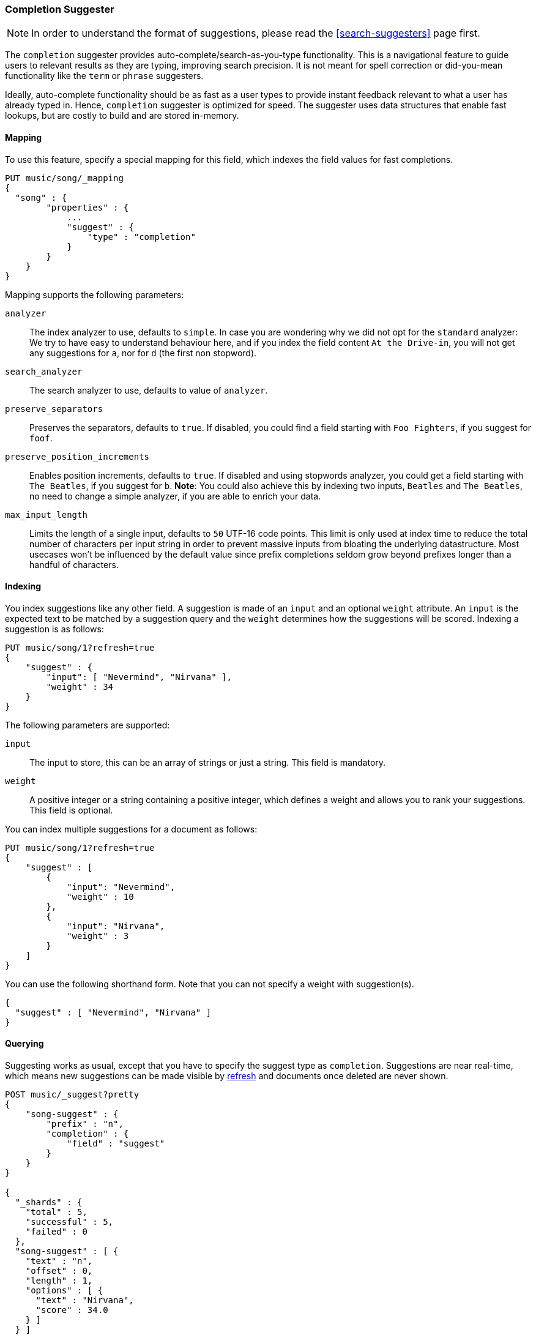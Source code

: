 [[search-suggesters-completion]]
=== Completion Suggester

NOTE: In order to understand the format of suggestions, please
read the <<search-suggesters>> page first.

The `completion` suggester provides auto-complete/search-as-you-type
functionality. This is a navigational feature to guide users to
relevant results as they are typing, improving search precision.
It is not meant for spell correction or did-you-mean functionality
like the `term` or `phrase` suggesters.

Ideally, auto-complete functionality should be as fast as a user
types to provide instant feedback relevant to what a user has already
typed in. Hence, `completion` suggester is optimized for speed.
The suggester uses data structures that enable fast lookups,
but are costly to build and are stored in-memory.

[[completion-suggester-mapping]]
==== Mapping

To use this feature, specify a special mapping for this field,
which indexes the field values for fast completions.

[source,js]
--------------------------------------------------
PUT music/song/_mapping
{
  "song" : {
        "properties" : {
            ...
            "suggest" : {
                "type" : "completion"
            }
        }
    }
}
--------------------------------------------------

Mapping supports the following parameters:

`analyzer`::
    The index analyzer to use, defaults to `simple`.
    In case you are wondering why we did not opt for the `standard`
    analyzer: We try to have easy to understand behaviour here, and if you
    index the field content `At the Drive-in`, you will not get any
    suggestions for `a`, nor for `d` (the first non stopword).

`search_analyzer`::
    The search analyzer to use, defaults to value of `analyzer`.

`preserve_separators`::
    Preserves the separators, defaults to `true`.
    If disabled, you could find a field starting with `Foo Fighters`, if you
    suggest for `foof`.

`preserve_position_increments`::
    Enables position increments, defaults to `true`.
    If disabled and using stopwords analyzer, you could get a
    field starting with `The Beatles`, if you suggest for `b`. *Note*: You
    could also achieve this by indexing two inputs, `Beatles` and
    `The Beatles`, no need to change a simple analyzer, if you are able to
    enrich your data.

`max_input_length`::
    Limits the length of a single input, defaults to `50` UTF-16 code points.
    This limit is only used at index time to reduce the total number of
    characters per input string in order to prevent massive inputs from
    bloating the underlying datastructure. Most usecases won't be influenced
    by the default value since prefix completions seldom grow beyond prefixes longer
    than a handful of characters.

[[indexing]]
==== Indexing

You index suggestions like any other field. A suggestion is made of an
`input` and an optional `weight` attribute. An `input` is the expected
text to be matched by a suggestion query and the `weight` determines how
the suggestions will be scored. Indexing a suggestion is as follows:

[source,js]
--------------------------------------------------
PUT music/song/1?refresh=true
{
    "suggest" : {
        "input": [ "Nevermind", "Nirvana" ],
        "weight" : 34
    }
}
--------------------------------------------------

The following parameters are supported:

`input`::
    The input to store, this can be an array of strings or just
    a string. This field is mandatory.

`weight`::
    A positive integer or a string containing a positive integer,
    which defines a weight and allows you to rank your suggestions.
    This field is optional.

You can index multiple suggestions for a document as follows:

[source,js]
--------------------------------------------------
PUT music/song/1?refresh=true
{
    "suggest" : [
        {
            "input": "Nevermind",
            "weight" : 10
        },
        {
            "input": "Nirvana",
            "weight" : 3
        }
    ]
}
--------------------------------------------------

You can use the following shorthand form. Note that you can not specify
a weight with suggestion(s).

[source,js]
--------------------------------------------------
{
  "suggest" : [ "Nevermind", "Nirvana" ]
}
--------------------------------------------------

[[querying]]
==== Querying

Suggesting works as usual, except that you have to specify the suggest
type as `completion`. Suggestions are near real-time, which means
new suggestions can be made visible by <<indices-refresh,refresh>> and
documents once deleted are never shown.

[source,js]
--------------------------------------------------
POST music/_suggest?pretty
{
    "song-suggest" : {
        "prefix" : "n",
        "completion" : {
            "field" : "suggest"
        }
    }
}

{
  "_shards" : {
    "total" : 5,
    "successful" : 5,
    "failed" : 0
  },
  "song-suggest" : [ {
    "text" : "n",
    "offset" : 0,
    "length" : 1,
    "options" : [ {
      "text" : "Nirvana",
      "score" : 34.0
    } ]
  } ]
}
--------------------------------------------------

The configured weight for a suggestion is returned as `score`.
The `text` field uses the `input` of your indexed suggestion.

Suggestions are document oriented, you can specify fields to be
returned as part of suggestion payload. All field types (`string`,
`numeric`, `date`, etc) are supported.

For example, if you index a "title" field along with the suggestion
as follows:

[source,js]
--------------------------------------------------
POST music/song
{
    "suggest" : "Nirvana",
    "title" : "Nevermind"
}
--------------------------------------------------

You can get the "title" as part of the suggestion
payload by specifying it as a `payload`:

[source,js]
--------------------------------------------------
POST music/_suggest?pretty
{
    "song-suggest" : {
        "prefix" : "n",
        "completion" : {
            "field" : "suggest"
            "payload" : [ "title" ] <1>
        }
    }
}

{
  "_shards" : {
    "total" : 5,
    "successful" : 5,
    "failed" : 0
  },
  "song-suggest" : [ {
    "text" : "n",
    "offset" : 0,
    "length" : 1,
    "options" : [ {
      "text" : "Nirvana",
      "score" : 34.0,
      "payload" : {
        "title" : [ "Nevermind" ]
      }
    } ]
  } ]
}
--------------------------------------------------
<1> The fields to be returned as part of each suggestion payload.

The basic completion suggester query supports the following parameters:

`field`:: The name of the field on which to run the query (required).
`size`::  The number of suggestions to return (defaults to `5`).
`payload`::  The name of the field or field name array to be returned
             as payload (defaults to no fields).

NOTE: The completion suggester considers all documents in the index.
See <<suggester-context>> for an explanation of how to query a subset of
documents instead.

NOTE: Specifying `payload` fields will incur additional search performance
hit. The `payload` fields are retrieved eagerly (single pass) for top
suggestions at the shard level using field data or from doc values.

[[fuzzy]]
==== Fuzzy queries

The completion suggester also supports fuzzy queries - this means,
you can have a typo in your search and still get results back.

[source,js]
--------------------------------------------------
POST music/_suggest?pretty
{
    "song-suggest" : {
        "prefix" : "n",
        "completion" : {
            "field" : "suggest",
            "fuzzy" : {
                "fuzziness" : 2
            }
        }
    }
}
--------------------------------------------------

Suggestions that share the longest prefix to the query `prefix` will
be scored higher.

The fuzzy query can take specific fuzzy parameters.
The following parameters are supported:

[horizontal]
`fuzziness`::
    The fuzziness factor, defaults to `AUTO`.
    See  <<fuzziness>> for allowed settings.

`transpositions`::
    if set to `true`, transpositions are counted
    as one change instead of two, defaults to `true`

`min_length`::
    Minimum length of the input before fuzzy
    suggestions are returned, defaults `3`

`prefix_length`::
    Minimum length of the input, which is not
    checked for fuzzy alternatives, defaults to `1`

`unicode_aware`::
    If `true`, all measurements (like fuzzy edit
    distance, transpositions, and lengths) are
    measured in Unicode code points instead of
    in bytes.  This is slightly slower than raw
    bytes, so it is set to `false` by default.

NOTE: If you want to stick with the default values, but
      still use fuzzy, you can either use `fuzzy: {}`
      or `fuzzy: true`.

[[regex]]
==== Regex queries

The completion suggester also supports regex queries meaning
you can express a prefix as a regular expression

[source,js]
--------------------------------------------------
POST music/_suggest?pretty
{
    "song-suggest" : {
        "regex" : "n[ever|i]r",
        "completion" : {
            "field" : "suggest",
        }
    }
}
--------------------------------------------------

The regex query can take specific regex parameters.
The following parameters are supported:

[horizontal]
`flags`::
    Possible flags are `ALL` (default), `ANYSTRING`, `COMPLEMENT`,
    `EMPTY`, `INTERSECTION`, `INTERVAL`, or `NONE`. See <<query-dsl-regexp-query, regexp-syntax>>
    for their meaning

`max_determinized_states`::
    Regular expressions are dangerous because it's easy to accidentally
    create an innocuous looking one that requires an exponential number of
    internal determinized automaton states (and corresponding RAM and CPU)
    for Lucene to execute.  Lucene prevents these using the
    `max_determinized_states` setting (defaults to 10000).  You can raise
    this limit to allow more complex regular expressions to execute.
